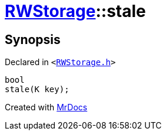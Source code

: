 [#RWStorage-stale]
= xref:RWStorage.adoc[RWStorage]::stale
:relfileprefix: ../
:mrdocs:


== Synopsis

Declared in `&lt;https://github.com/PrismLauncher/PrismLauncher/blob/develop/RWStorage.h#L38[RWStorage&period;h]&gt;`

[source,cpp,subs="verbatim,replacements,macros,-callouts"]
----
bool
stale(K key);
----



[.small]#Created with https://www.mrdocs.com[MrDocs]#
